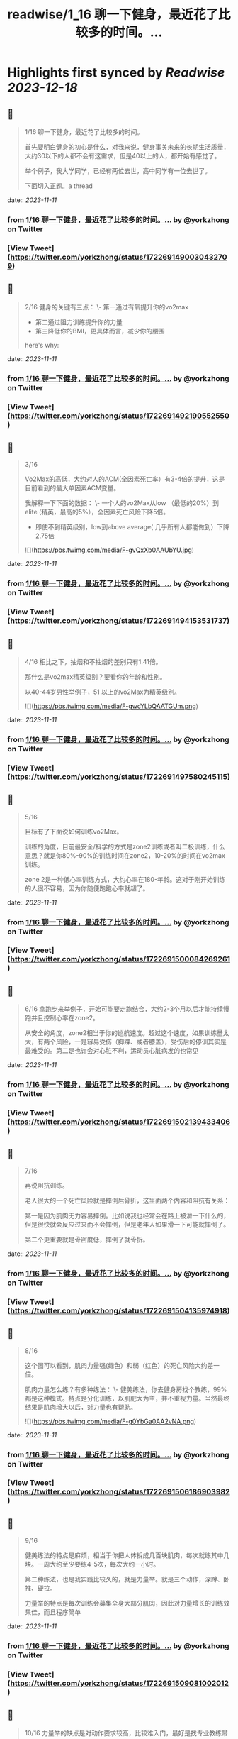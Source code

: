 :PROPERTIES:
:title: readwise/1_16 聊一下健身，最近花了比较多的时间。...
:END:

:PROPERTIES:
:author: [[yorkzhong on Twitter]]
:full-title: "1/16 聊一下健身，最近花了比较多的时间。..."
:category: [[tweets]]
:url: https://twitter.com/yorkzhong/status/1722691490030432709
:image-url: https://pbs.twimg.com/profile_images/1633860454799011840/mpDTNtLk.jpg
:END:

* Highlights first synced by [[Readwise]] [[2023-12-18]]
** 📌
#+BEGIN_QUOTE
1/16 聊一下健身，最近花了比较多的时间。

首先要明白健身的初心是什么，对我来说，健身事关未来的长期生活质量，大约30以下的人都不会有这需求，但是40以上的人，都开始有感觉了。

举个例子，我大学同学，已经有两位去世，高中同学有一位去世了。

下面切入正题。a thread 
#+END_QUOTE
    date:: [[2023-11-11]]
*** from _1/16 聊一下健身，最近花了比较多的时间。..._ by @yorkzhong on Twitter
*** [View Tweet](https://twitter.com/yorkzhong/status/1722691490030432709)
** 📌
#+BEGIN_QUOTE
2/16 健身的关键有三点：
 \- 第一通过有氧提升你的vo2max
 - 第二通过阻力训练提升你的力量
 - 第三降低你的BMI，更具体而言，减少你的腰围

here's why: 
#+END_QUOTE
    date:: [[2023-11-11]]
*** from _1/16 聊一下健身，最近花了比较多的时间。..._ by @yorkzhong on Twitter
*** [View Tweet](https://twitter.com/yorkzhong/status/1722691492190552550)
** 📌
#+BEGIN_QUOTE
3/16

Vo2Max的高低，大约对人的ACM(全因素死亡率）有3-4倍的提升，这是目前看到的最大单因素ACM变量。

我解释一下下面的数据：
 \- 一个人的vo2Max从low （最低的20%）到elite (精英，最高的5%），全因素死亡风险下降5倍。

 - 即使不到精英级别，low到above average( 几乎所有人都能做到）下降2.75倍 

![](https://pbs.twimg.com/media/F-gvQxXb0AAUbYU.jpg) 
#+END_QUOTE
    date:: [[2023-11-11]]
*** from _1/16 聊一下健身，最近花了比较多的时间。..._ by @yorkzhong on Twitter
*** [View Tweet](https://twitter.com/yorkzhong/status/1722691494153531737)
** 📌
#+BEGIN_QUOTE
4/16 相比之下，抽烟和不抽烟的差别只有1.41倍。

那什么是vo2max精英级别？要看你的年龄和性别。

以40-44岁男性举例子，51 以上的vo2Max为精英级别。 

![](https://pbs.twimg.com/media/F-gwcYLbQAATGUm.png) 
#+END_QUOTE
    date:: [[2023-11-11]]
*** from _1/16 聊一下健身，最近花了比较多的时间。..._ by @yorkzhong on Twitter
*** [View Tweet](https://twitter.com/yorkzhong/status/1722691497580245115)
** 📌
#+BEGIN_QUOTE
5/16 

目标有了下面说如何训练vo2Max。

训练的角度，目前最安全/科学的方式是zone2训练或者叫二极训练，什么意思？就是你80%-90%的训练时间在zone2，10-20%的时间在vo2max 训练。

zone 2是一种低心率训练方式，大约心率在180-年龄。这对于刚开始训练的人很不容易，因为你随便跑跑心率就超了。 
#+END_QUOTE
    date:: [[2023-11-11]]
*** from _1/16 聊一下健身，最近花了比较多的时间。..._ by @yorkzhong on Twitter
*** [View Tweet](https://twitter.com/yorkzhong/status/1722691500084269261)
** 📌
#+BEGIN_QUOTE
6/16 
拿跑步来举例子，开始可能要走跑结合，大约2-3个月以后才能持续慢跑并且控制心率在zone2。

从安全的角度，zone2相当于你的巡航速度。超过这个速度，如果训练量太大，有两个风险，一是容易受伤（脚踝、或者膝盖），受伤后的停训其实是最难受的。第二是也许会对心脏不利，运动员心脏病发的也常见 
#+END_QUOTE
    date:: [[2023-11-11]]
*** from _1/16 聊一下健身，最近花了比较多的时间。..._ by @yorkzhong on Twitter
*** [View Tweet](https://twitter.com/yorkzhong/status/1722691502139433406)
** 📌
#+BEGIN_QUOTE
7/16

再说阻抗训练。

老人很大的一个死亡风险就是摔倒后骨折，这里面两个内容和阻抗有关系：

第一是因为肌肉无力容易摔倒。比如说我也经常会在路上被滑一下什么的，但是很快就会反应过来而不会摔倒，但是老年人如果滑一下可能就摔倒了。

第二个更重要就是骨密度低，摔倒了就骨折。 
#+END_QUOTE
    date:: [[2023-11-11]]
*** from _1/16 聊一下健身，最近花了比较多的时间。..._ by @yorkzhong on Twitter
*** [View Tweet](https://twitter.com/yorkzhong/status/1722691504135974918)
** 📌
#+BEGIN_QUOTE
8/16

这个图可以看到，肌肉力量强(绿色）和弱（红色）的死亡风险大约差一倍。

肌肉力量怎么练？有多种练法：
 \- 健美练法，你去健身房找个教练，99%都是这种模式。特点是分化训练，以肌肥大为主，并不重视力量。当然最终结果是肌肉增大以后，对力量也有帮助。 

![](https://pbs.twimg.com/media/F-g0YbGa0AA2vNA.png) 
#+END_QUOTE
    date:: [[2023-11-11]]
*** from _1/16 聊一下健身，最近花了比较多的时间。..._ by @yorkzhong on Twitter
*** [View Tweet](https://twitter.com/yorkzhong/status/1722691506186903982)
** 📌
#+BEGIN_QUOTE
9/16

健美练法的特点是麻烦，相当于你把人体拆成几百块肌肉，每次就练其中几块。一周大约至少要练4-5次，每次大约一小时。

第二种练法，也是我实践比较久的，就是力量举。就是三个动作，深蹲、卧推、硬拉。

力量举的特点是每次训练会募集全身大部分肌肉，因此对力量增长的训练效果佳，而且程序简单 
#+END_QUOTE
    date:: [[2023-11-11]]
*** from _1/16 聊一下健身，最近花了比较多的时间。..._ by @yorkzhong on Twitter
*** [View Tweet](https://twitter.com/yorkzhong/status/1722691509081002012)
** 📌
#+BEGIN_QUOTE
10/16
力量举的缺点是对动作要求较高，比较难入门，最好是找专业教练带你一段时间。

最后是举重、cf等等，我不大熟悉，就不多说了。

如果只让你练一个动作，那么深蹲应该是王牌动作，第二是硬拉。 
#+END_QUOTE
    date:: [[2023-11-11]]
*** from _1/16 聊一下健身，最近花了比较多的时间。..._ by @yorkzhong on Twitter
*** [View Tweet](https://twitter.com/yorkzhong/status/1722691511127838863)
** 📌
#+BEGIN_QUOTE
11/16

最后说一下瘦身。
bmi对人的全因素死亡率有影响，但有趣的是，是一个 J字形。

可以看到，大约BMI在24左右，死亡风险最低。所谓的“正常体重”和肥胖，死亡风险都会变大。 

![](https://pbs.twimg.com/media/F-g2MHtbAAAqCvn.jpg) 
#+END_QUOTE
    date:: [[2023-11-11]]
*** from _1/16 聊一下健身，最近花了比较多的时间。..._ by @yorkzhong on Twitter
*** [View Tweet](https://twitter.com/yorkzhong/status/1722691513162121230)
** 📌
#+BEGIN_QUOTE
12/16
你的腰围，更具体而言，腰臀比，是一个更好的参考因素。可以看到，腰臀比（红线）越低，死亡风险越低，几乎是一个线性关系。大约最低的和最高的之间也有3倍差异。

所以减脂也是一项很重要的工作。

减脂就是制造热量缺口。

热量缺口怎么衡量？饥饿感。

不存在什么减肥食物，就是饥饿感。 

![](https://pbs.twimg.com/media/F-g2l0uawAAmGO3.png) 
#+END_QUOTE
    date:: [[2023-11-11]]
*** from _1/16 聊一下健身，最近花了比较多的时间。..._ by @yorkzhong on Twitter
*** [View Tweet](https://twitter.com/yorkzhong/status/1722691516051943437)
** 📌
#+BEGIN_QUOTE
13/16
首先说一下，流行的生酮饮食，大概率不可持续/并不健康。生酮饮食目前看并不能降低死亡风险，反而有一些生酮的kol英年早逝。

回到饥饿感，两种模式，第一种是你每餐的量减少，第二种是少吃1顿/2顿/3顿饭。

人大约是饿不死的。因为我们的基因定型的时候，饥饿是常有的事情。 
#+END_QUOTE
    date:: [[2023-11-11]]
*** from _1/16 聊一下健身，最近花了比较多的时间。..._ by @yorkzhong on Twitter
*** [View Tweet](https://twitter.com/yorkzhong/status/1722691519570928069)
** 📌
#+BEGIN_QUOTE
14/16
只有进入饥饿状态，你的功能模式才会从血糖（燃烧的是你吃进去的食物）转换为到燃烧脂肪。

只有燃烧脂肪才能减脂 - 这可以理解吧？

当然，有氧运动也可以燃脂，这又一次回到了前面说的zone2训练，其好处之一是燃脂比例高。 
#+END_QUOTE
    date:: [[2023-11-11]]
*** from _1/16 聊一下健身，最近花了比较多的时间。..._ by @yorkzhong on Twitter
*** [View Tweet](https://twitter.com/yorkzhong/status/1722691521751945517)
** 📌
#+BEGIN_QUOTE
15/16
关于运动减脂，我还有一个自己的假设，就是说你要做克服体重的运动。

比如说，我以前长期骑行，但很明显，骑行没有减肥。

我的理论是：你的身体最终要适应你的日常行为模式，而骑行时你的体重是有支撑的，所以不需要减重你也可以骑的很快，除非你大部分时间骑行上坡。 
#+END_QUOTE
    date:: [[2023-11-11]]
*** from _1/16 聊一下健身，最近花了比较多的时间。..._ by @yorkzhong on Twitter
*** [View Tweet](https://twitter.com/yorkzhong/status/1722691523924668709)
** 📌
#+BEGIN_QUOTE
16/16
可惜我骑行多的时候是在上海，众所周知，上海最高峰 - 佘山 - 海拔不到200米。

而相反，类似跑步、爬山、爬楼梯、跳绳等运动，需要服体重。

以上仅为个人猜测，并无实验数据支持。

over。

16/16 
#+END_QUOTE
    date:: [[2023-11-11]]
*** from _1/16 聊一下健身，最近花了比较多的时间。..._ by @yorkzhong on Twitter
*** [View Tweet](https://twitter.com/yorkzhong/status/1722691526483165282)